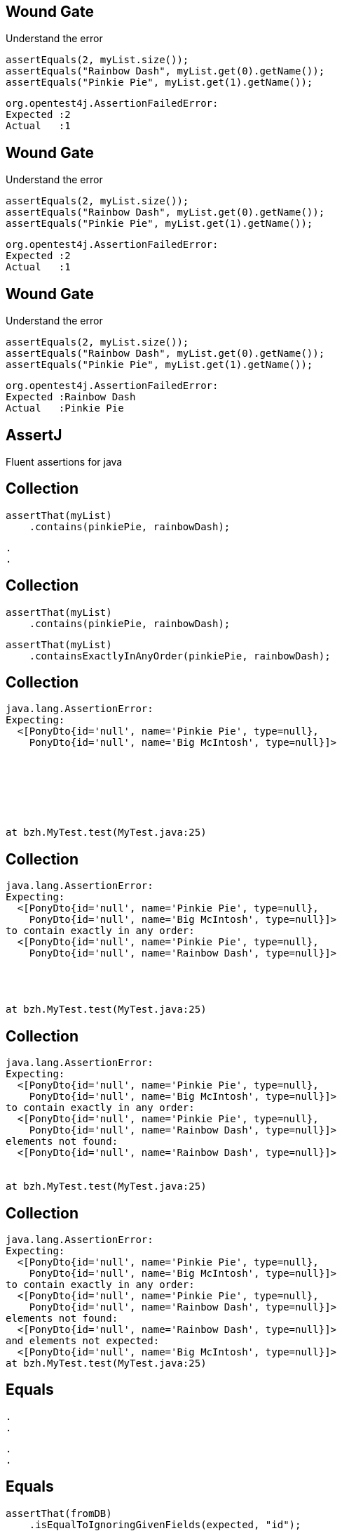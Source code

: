 [transition=fade]
== Wound Gate

Understand the error

[source, java]
----
assertEquals(2, myList.size());
assertEquals("Rainbow Dash", myList.get(0).getName());
assertEquals("Pinkie Pie", myList.get(1).getName());
----
[source, hideCode]
----
org.opentest4j.AssertionFailedError: 
Expected :2
Actual   :1
----

[transition=fade]
== Wound Gate

Understand the error

[source, java]
----
assertEquals(2, myList.size());
assertEquals("Rainbow Dash", myList.get(0).getName());
assertEquals("Pinkie Pie", myList.get(1).getName());
----
[source, java]
----
org.opentest4j.AssertionFailedError: 
Expected :2
Actual   :1
----

[transition=fade]
== Wound Gate

Understand the error

[source, java]
----
assertEquals(2, myList.size());
assertEquals("Rainbow Dash", myList.get(0).getName());
assertEquals("Pinkie Pie", myList.get(1).getName());
----
[source, java]
----
org.opentest4j.AssertionFailedError: 
Expected :Rainbow Dash
Actual   :Pinkie Pie
----

== AssertJ

Fluent assertions for java

[transition=fade]
== Collection

[source, java]
----
assertThat(myList)
    .contains(pinkiePie, rainbowDash);
----

[source, hideCode]
----
.
.
----

[transition=fade]
== Collection

[source, java]
----
assertThat(myList)
    .contains(pinkiePie, rainbowDash);
----

[source, java]
----
assertThat(myList)
    .containsExactlyInAnyOrder(pinkiePie, rainbowDash);
----

[transition=fade]
== Collection

[source, java]
----
java.lang.AssertionError: 
Expecting:
  <[PonyDto{id='null', name='Pinkie Pie', type=null},
    PonyDto{id='null', name='Big McIntosh', type=null}]>







at bzh.MyTest.test(MyTest.java:25)
----

[transition=fade]
== Collection

[source, java]
----
java.lang.AssertionError: 
Expecting:
  <[PonyDto{id='null', name='Pinkie Pie', type=null},
    PonyDto{id='null', name='Big McIntosh', type=null}]>
to contain exactly in any order:
  <[PonyDto{id='null', name='Pinkie Pie', type=null},
    PonyDto{id='null', name='Rainbow Dash', type=null}]>




at bzh.MyTest.test(MyTest.java:25)
----

[transition=fade]
== Collection

[source, java]
----
java.lang.AssertionError: 
Expecting:
  <[PonyDto{id='null', name='Pinkie Pie', type=null},
    PonyDto{id='null', name='Big McIntosh', type=null}]>
to contain exactly in any order:
  <[PonyDto{id='null', name='Pinkie Pie', type=null},
    PonyDto{id='null', name='Rainbow Dash', type=null}]>
elements not found:
  <[PonyDto{id='null', name='Rainbow Dash', type=null}]>


at bzh.MyTest.test(MyTest.java:25)
----

[transition=fade]
== Collection

[source, java]
----
java.lang.AssertionError: 
Expecting:
  <[PonyDto{id='null', name='Pinkie Pie', type=null},
    PonyDto{id='null', name='Big McIntosh', type=null}]>
to contain exactly in any order:
  <[PonyDto{id='null', name='Pinkie Pie', type=null},
    PonyDto{id='null', name='Rainbow Dash', type=null}]>
elements not found:
  <[PonyDto{id='null', name='Rainbow Dash', type=null}]>
and elements not expected:
  <[PonyDto{id='null', name='Big McIntosh', type=null}]>
at bzh.MyTest.test(MyTest.java:25)
----


[transition=fade]
== Equals

[source, hideCode]
----
.
.
----

[source, hideCode]
----
.
.
----

[transition=fade]
== Equals

[source, java]
----
assertThat(fromDB)
    .isEqualToIgnoringGivenFields(expected, "id");
----

[source, hideCode]
----
.
.
----

[transition=fade]
== Equals

[source, java]
----
assertThat(fromDB)
    .isEqualToIgnoringGivenFields(expected, "id");
----

[source, java]
----
assertThat(fromDB)
    .isEqualToComparingFieldByField(expected);
----

== Chaining

[source, java]
----
assertThat(fellowshipOfTheRing).hasSize(9)
                               .contains(frodo, sam)
                               .doesNotContain(sauron);
----
